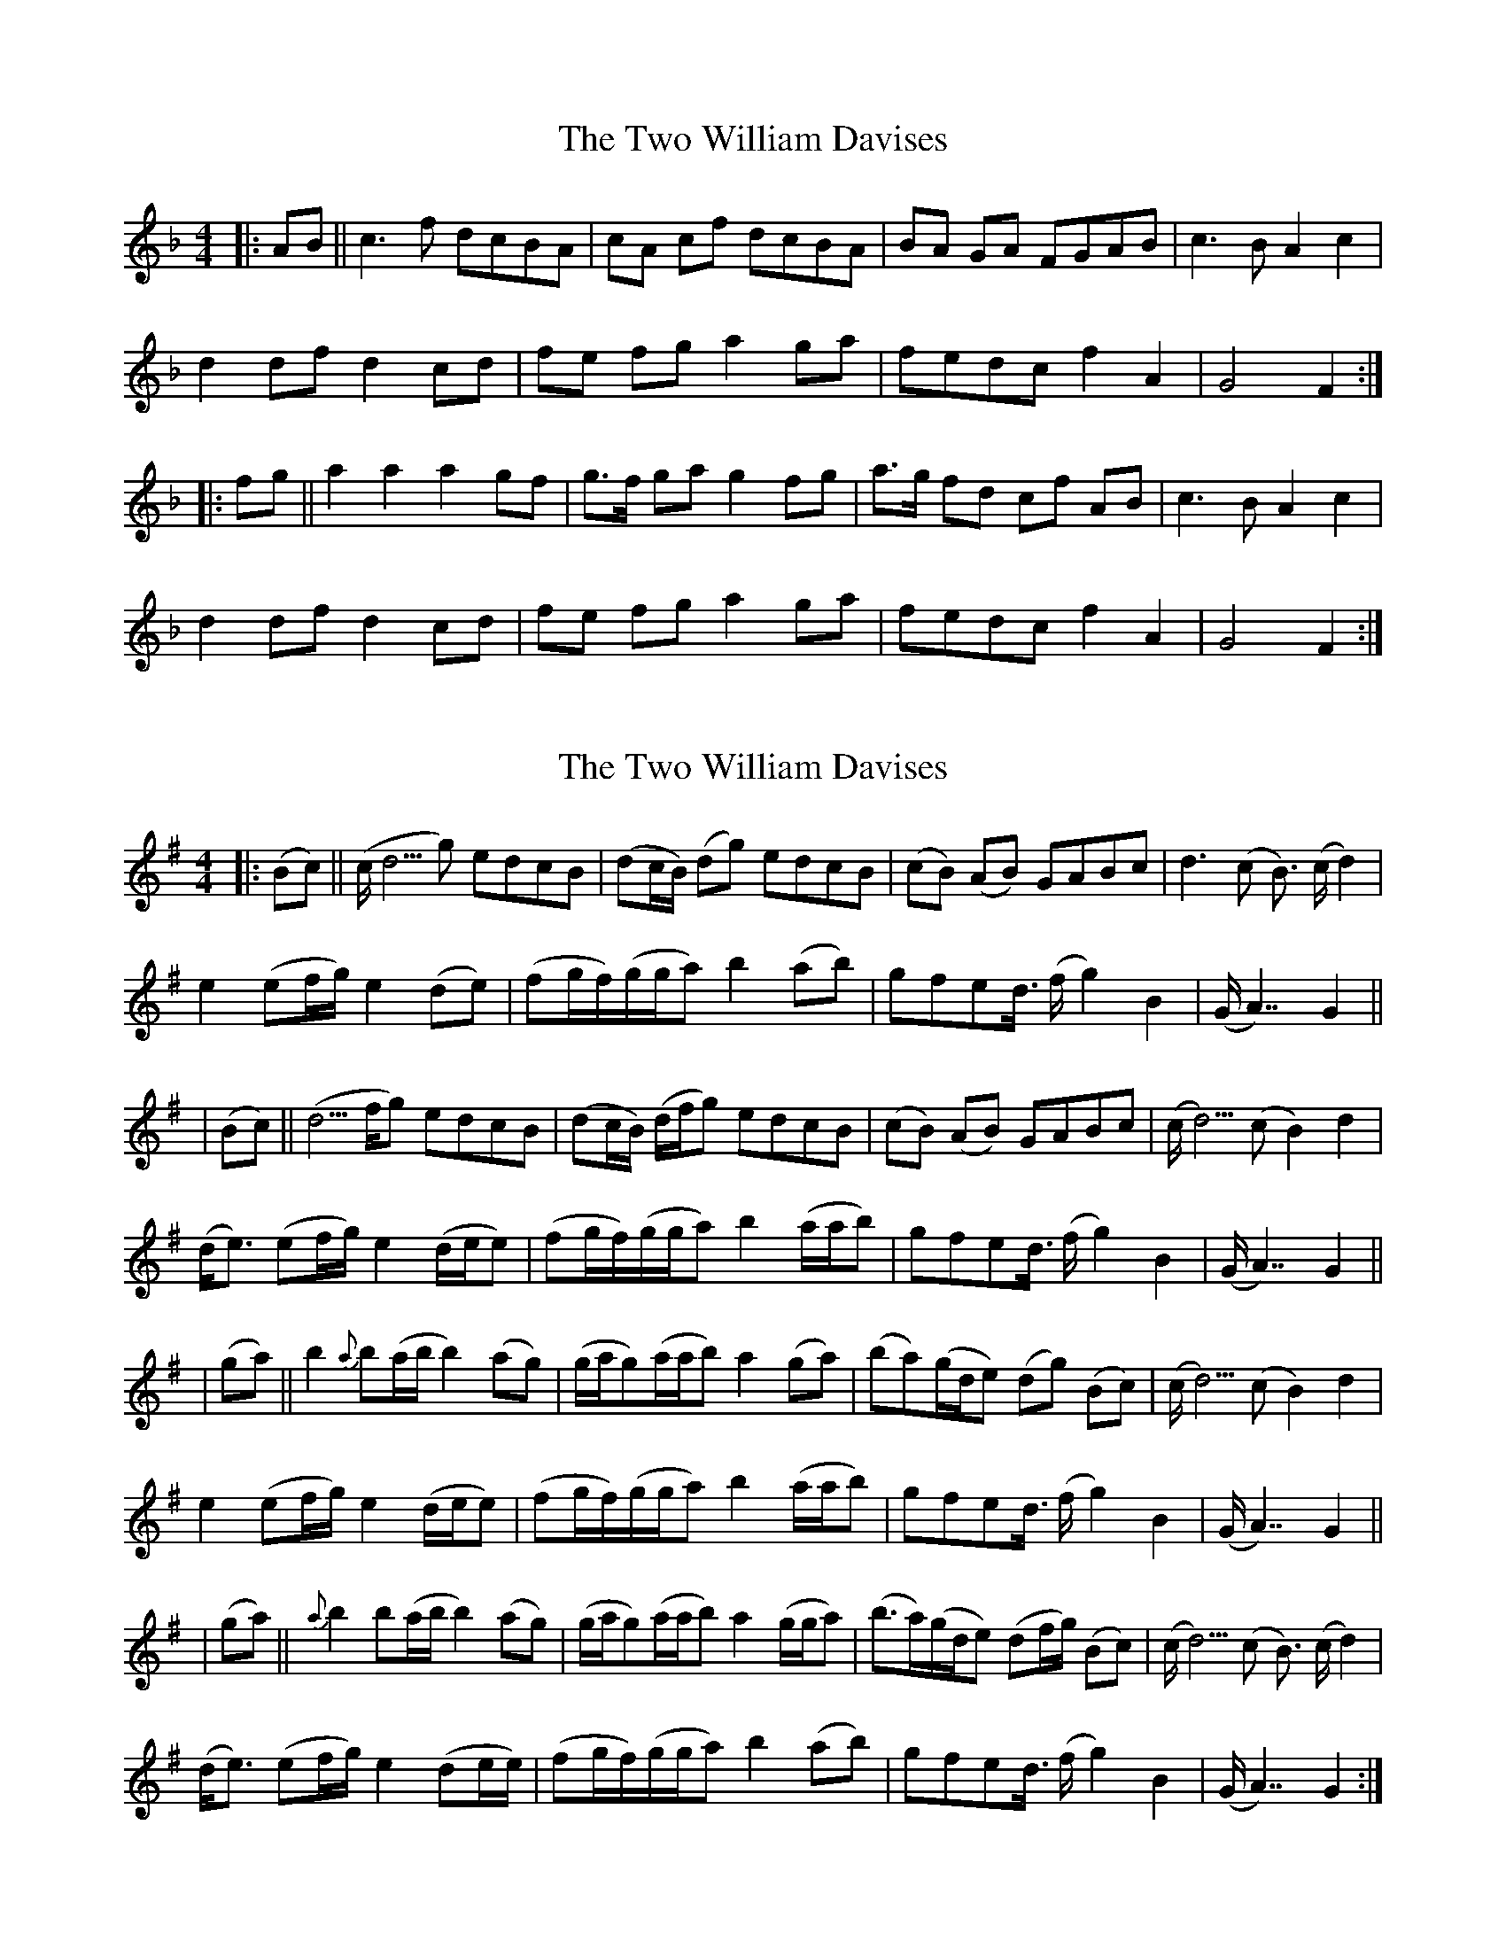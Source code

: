 X: 1
T: Two William Davises, The
Z: m.r.kelahan
S: https://thesession.org/tunes/13228#setting22997
R: reel
M: 4/4
L: 1/8
K: Fmaj
|: AB || c3f dcBA | cA cf dcBA | BA GA FGAB | c3B A2c2 |
d2df d2cd | fe fg a2ga | fedc f2A2 | G4 F2 :|
|: fg || a2a2 a2gf | g>f ga g2fg | a>g fd cf AB | c3B A2c2 |
d2df d2cd | fe fg a2ga | fedc f2A2 | G4 F2 :|
X: 2
T: Two William Davises, The
Z: m.r.kelahan
S: https://thesession.org/tunes/13228#setting22998
R: reel
M: 4/4
L: 1/8
K: Gmaj
|: (Bc) || (c/d5/2g) edcB | (dc/B/) (dg) edcB | (cB) (AB) GABc | d3(c B3/2) (c/d2) |
e2 (ef/g/) e2(de) | (fg/f/)(g/g/a) b2(ab) | gfed3/4 (f/g2)B2 | (G/A7/2) G2 ||
| (Bc) || (d5/2f/g) edcB | (dc/B/) (d/f/g) edcB | (cB) (AB) GABc | (c/d5/2) (c B2) d2 |
(d/e3/2) (ef/g/) e2(d/e/e) | (fg/f/)(g/g/a) b2(a/a/b) | gfed3/4 (f/g2)B2 | (G/A7/2) G2 ||
| (ga) || b2{a}b(a/b/ b2)(ag) | (g/a/g)(a/a/b) a2(ga) | (ba)(g/d/e) (dg) (Bc) | (c/d5/2) (c B2) d2 |
e2 (ef/g/) e2(d/e/e) | (fg/f/)(g/g/a) b2(a/a/b) | gfed3/4 (f/g2)B2 | (G/A7/2) G2 ||
| (ga) || {a}b2b(a/b/ b2)(ag) | (g/a/g)(a/a/b) a2(g/g/a) | (b3/2a/2)(g/d/e) (df/g/) (Bc) | (c/d5/2) (c B3/2) (c/d2) |
(d/e3/2) (ef/g/) e2(de/e/) | (fg/f/)(g/g/a) b2(ab) | gfed3/4 (f/g2)B2 | (G/A7/2) G2 :|
